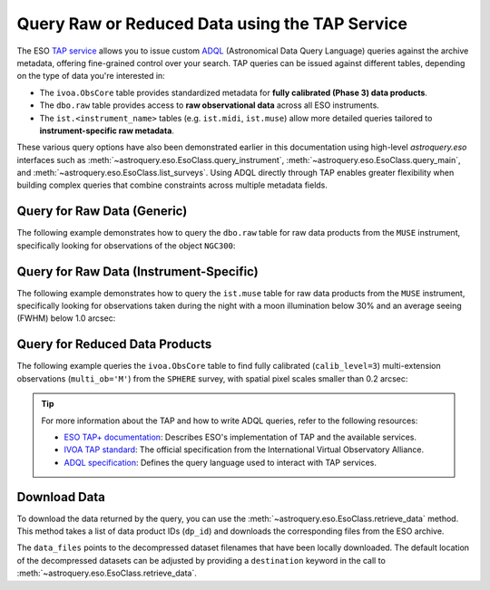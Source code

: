 
***********************************************
Query Raw or Reduced Data using the TAP Service
***********************************************

The ESO `TAP service <https://archive.eso.org/programmatic/#TAP>`_ allows you to issue custom `ADQL <https://www.ivoa.net/documents/ADQL/>`_ (Astronomical Data Query Language) queries against the archive metadata, offering fine-grained control over your search. TAP queries can be issued against different tables, depending on the type of data you're interested in:

- The ``ivoa.ObsCore`` table provides standardized metadata for **fully calibrated (Phase 3) data products**.
- The ``dbo.raw`` table provides access to **raw observational data** across all ESO instruments.
- The ``ist.<instrument_name>`` tables (e.g. ``ist.midi``, ``ist.muse``) allow more detailed queries tailored to **instrument-specific raw metadata**.

These various query options have also been demonstrated earlier in this documentation using high-level `astroquery.eso` interfaces such as :meth:`~astroquery.eso.EsoClass.query_instrument`, :meth:`~astroquery.eso.EsoClass.query_main`, and :meth:`~astroquery.eso.EsoClass.list_surveys`. Using ADQL directly through TAP enables greater flexibility when building complex queries that combine constraints across multiple metadata fields.

Query for Raw Data (Generic)
============================

The following example demonstrates how to query the ``dbo.raw`` table for raw data products from the ``MUSE`` instrument, specifically looking for observations of the object ``NGC300``:

.. doctest-remote-data::

    >>> query = """
    ...         SELECT *
    ...         FROM dbo.raw
    ...         WHERE object = 'NGC300'
    ...             AND instrument = 'muse'
    ...          """
    >>> result = eso.query_tap_service(query)
    >>> result

Query for Raw Data (Instrument-Specific)
========================================

The following example demonstrates how to query the ``ist.muse`` table for raw data products from the ``MUSE`` instrument, specifically looking for observations taken during the night with a moon illumination below 30% and an average seeing (FWHM) below 1.0 arcsec:

.. doctest-remote-data::

    >>> query = """
    ...         SELECT *
    ...         FROM ist.muse
    ...         WHERE night_flag = 'NIGHT'
    ...             AND moon_illu < 30
    ...             AND dimm_fwhm_avg < 1.0
    ...             AND exptime > 100
    ...             AND lst between 0 and 6   
    ...          """
    >>> result = eso.query_tap_service(query)
    >>> result

Query for Reduced Data Products
===============================

The following example queries the ``ivoa.ObsCore`` table to find fully calibrated (``calib_level=3``) multi-extension observations (``multi_ob='M'``) from the ``SPHERE`` survey, with spatial pixel scales smaller than 0.2 arcsec:

.. doctest-remote-data::

    >>> query = """
    ...          SELECT obs_collection, calib_level, multi_ob, filter, s_pixel_scale, instrument_name 
    ...          FROM ivoa.ObsCore 
    ...          WHERE obs_collection IN ('sphere') 
    ...              AND calib_level = 3 
    ...              AND multi_ob = 'M' 
    ...              AND s_pixel_scale < 0.2
    ...          """
    >>> result = eso.query_tap_service(query)
    >>> result
    <Table length=15>
    obs_collection calib_level multi_ob filter s_pixel_scale instrument_name
                                                arcsec                   
        object        int32     object  object    float64         object    
    -------------- ----------- -------- ------ ------------- ---------------
            SPHERE           3        M    K12        0.0122          SPHERE
            SPHERE           3        M    K12        0.0122          SPHERE
            ...
            SPHERE           3        M      H        0.0122          SPHERE

.. tip:: 

    For more information about the TAP and how to write ADQL queries, refer to the following resources:

    - `ESO TAP+ documentation <https://archive.eso.org/programmatic/>`_: Describes ESO's implementation of TAP and the available services.
    - `IVOA TAP standard <https://www.ivoa.net/documents/TAP/>`_: The official specification from the International Virtual Observatory Alliance.
    - `ADQL specification <https://www.ivoa.net/documents/ADQL/>`_: Defines the query language used to interact with TAP services.

Download Data
=============

To download the data returned by the query, you can use the :meth:`~astroquery.eso.EsoClass.retrieve_data` method. This method takes a list of data product IDs (``dp_id``) and downloads the corresponding files from the ESO archive.

.. doctest-remote-data::
    >>> eso.retrieve_data(table["dp_id"])

The ``data_files`` points to the decompressed dataset filenames that have been locally downloaded. The default location of the decompressed datasets can be adjusted by providing a ``destination`` keyword in the call to :meth:`~astroquery.eso.EsoClass.retrieve_data`.

.. doctest-skip::
    >>> data_files = eso.retrieve_data(table["dp_id"], destination="./eso_data/")